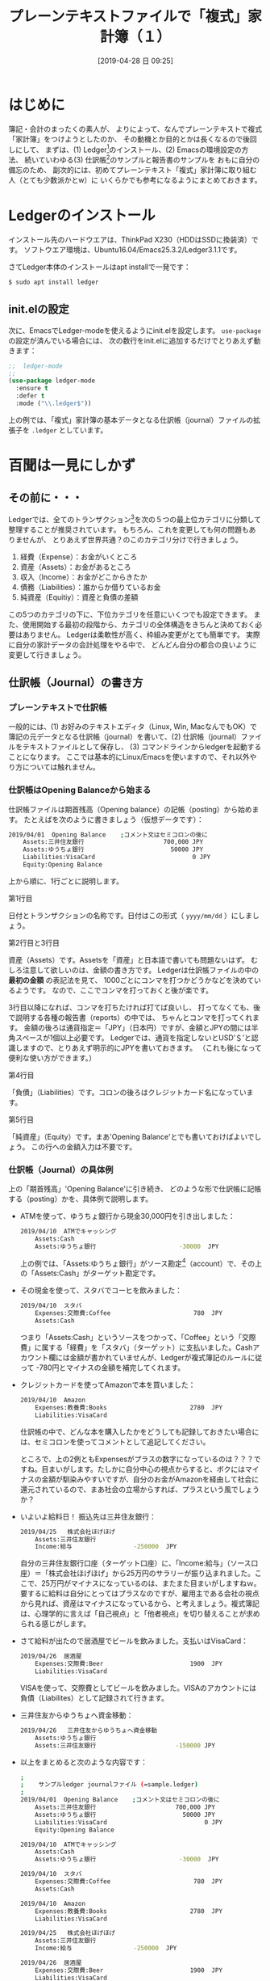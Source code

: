 #+title: プレーンテキストファイルで「複式」家計簿（１）
#+date: [2019-04-28 日 09:25]
#+language: ja

#+hugo_base_dir: ~/peace-blog/bingo/
#+hugo_section: posts
#+hugo_tags: ledger emacs accounting
#+hugo_categories: comp

#+options: toc:2 num:nil author:nil
#+link: file file+sys:../static/
#+draft: false

* はじめに
簿記・会計のまったくの素人が、
よりによって、なんでプレーンテキストで複式「家計簿」をつけようとしたのか、
その動機とか目的とかは長くなるので後回しにして、
まずは、(1) Ledger[fn:ledger]のインストール、(2) Emacsの環境設定の方法、
続いていわゆる(3) 仕訳帳[fn:journal]のサンプルと報告書のサンプルを
おもに自分の備忘のため、
副次的には、初めてプレーンテキスト「複式」家計簿に取り組む人（とても少数派かとw）に
いくらかでも参考になるようにまとめておきます。

[fn:ledger] Ledgerという英語は一般名詞では「元帳」と訳されますが、
ソフトウエアとしてのLedgerを指すときには英語つづりのまま使います。
[fn:journal] journalは「仕訳帳」と訳されますが、ここでは家計簿を想定しているので、
ちょっと大げさ。けれども他に適切な言い回しを思いつかないので、暫定的に「仕訳帳」を使います。

* Ledgerのインストール
インストール先のハードウエアは、ThinkPad X230（HDDはSSDに換装済）です。
ソフトウエア環境は、Ubuntu16.04/Emacs25.3.2/Ledger3.1.1です。

さてLedger本体のインストールはapt installで一発です：
#+begin_src sh
$ sudo apt install ledger
#+end_src

** init.elの設定
次に、EmacsでLedger-modeを使えるようにinit.elを設定します。
 =use-package= の設定が済んでいる場合には、
次の数行をinit.elに追加するだけでとりあえず動きます：
#+begin_src emacs-lisp
;;	ledger-mode
;;
(use-package ledger-mode
  :ensure t
  :defer t
  :mode ("\\.ledger$"))
#+end_src
上の例では、「複式」家計簿の基本データとなる仕訳帳（journal）ファイルの拡張子を =.ledger= としています。

* 百聞は一見にしかず
** その前に・・・
Ledgerでは、全てのトランザクション[fn:trans]を次の５つの最上位カテゴリに分類して整理することが推奨されています。
もちろん、これを変更しても何の問題もありませんが、
とりあえず世界共通？のこのカテゴリ分けで行きましょう。
	1. 経費（Expense）：お金がいくところ
	2. 資産（Assets）：お金があるところ
	3. 収入（Income）：お金がどこからきたか
	4. 債務（Liabilities）：誰からか借りているお金
	5. 純資産（Equitiy）：資産と負債の差額

この5つのカテゴリの下に、下位カテゴリを任意にいくつでも設定できます。
また、使用開始する最初の段階から、カテゴリの全体構造をきちんと決めておく必要はありません。
Ledgerは柔軟性が高く、枠組み変更がとても簡単です。
実際に自分の家計データの会計処理をやる中で、
どんどん自分の都合の良いように変更して行きましょう。

[fn:trans] Transactionは「取引」の訳語が一般的でしょうが、
家計簿ですので「取引」は大げさ？ということでカタカナ表記にしました。

** 仕訳帳（Journal）の書き方
*** プレーンテキストで仕訳帳
一般的には、(1) お好みのテキストエディタ（Linux, Win, MacなんでもOK）で簿記の元データとなる仕訳帳（journal）を書いて、(2) 仕訳帳（journal）ファイルをテキストファイルとして保存し、
(3) コマンドラインからledgerを起動することになります。
ここでは基本的にLinux/Emacsを使いますので、それ以外やり方については触れません。

*** 仕訳帳はOpening Balanceから始まる
仕訳帳ファイルは期首残高（Opening balance）の記帳（posting）から始めます。
たとえばを次のように書きましょう（仮想データです）：
#+begin_src sh
2019/04/01  Opening Balance    ;コメント文はセミコロンの後に
    Assets:三井住友銀行                      700,000 JPY
    Assets:ゆうちょ銀行                        50000 JPY
    Liabilities:VisaCard                           0 JPY
    Equity:Opening Balance
#+end_src
上から順に、1行ごとに説明します。

- 第1行目 :: 
日付とトランザクションの名称です。日付はこの形式（ =yyyy/mm/dd= ）にしましょう。
- 第2行目と3行目 ::
資産（Assets）です。Assetsを「資産」と日本語で書いても問題ないはず。
むしろ注意して欲しいのは、金額の書き方です。
Ledgerは仕訳帳ファイルの中の **最初の金額** の表記法を見て、
1000ごとにコンマを打つかどうかなどを決めているようです。
なので、ここでコンマを打っておくと後が楽です。

3行目以降になれば、コンマを打ちたければ打てば良いし、
打ってなくても、後で説明する各種の報告書（reports）の中では、
ちゃんとコンマを打ってくれます。
金額の後ろは通貨指定＝「JPY」（日本円）ですが、金額とJPYの間には半角スペースが1個以上必要です。
Ledgerでは、通貨を指定しないとUSD’＄’と認識しますので、とりあえず明示的にJPYを書いておきます。
（これも後になって便利な使い方ができます。）

- 第4行目 :: 
「負債」（Liabilities）です。コロンの後ろはクレジットカード名になっています。

- 第5行目 ::
「純資産」（Equity）です。まあ'Opening Balance'とでも書いておけばよいでしょう。
この行への金額入力は不要です。

*** 仕訳帳（Journal）の具体例
上の「期首残高」'Opening Balance'に引き続き、
どのような形で仕訳帳に記帳する（posting）かを、具体例で説明します。

- ATMを使って、ゆうちょ銀行から現金30,000円を引き出しました：
	#+begin_src sh
	2019/04/10  ATMでキャッシング
	    Assets:Cash
	    Assets:ゆうちょ銀行                       -30000  JPY
	#+end_src
	上の例では、「Assets:ゆうちょ銀行」がソース勘定[fn:account]（account）で、その上の「Assets:Cash」がターゲット勘定です。

- その現金を使って、スタバでコーヒを飲みました：
	#+begin_src sh
	2019/04/10  スタバ
	    Expenses:交際費:Coffee                       780  JPY
	    Assets:Cash
	#+end_src
	つまり「Assets:Cash」というソースをつかって、「Coffee」という「交際費」に属する「経費」を「スタバ」（ターゲット）に支払いました。Cashアカウント欄には金額が書かれていませんが、Ledgerが複式簿記のルールに従って -780円とマイナスの金額を補完してくれます。

- クレジットカードを使ってAmazonで本を買いました：
	#+begin_src sh
	2019/04/10  Amazon
	    Expenses:教養費:Books                       2780  JPY
	    Liabilities:VisaCard
	#+end_src
	仕訳帳の中で、どんな本を購入したかをどうしても記録しておきたい場合には、セミコロンを使ってコメントとして追記してください。

	ところで、上の2例ともExpensesがプラスの数字になっているのは？？？ですね。目まいがします。たしかに自分中心の視点からすると、ボクにはマイナスの金額が馴染みやすいですが、自分のお金がAmazonを経由して社会に還元されているので、まあ社会の立場からすれば、プラスという風でしょうか？

- いよいよ給料日！ 振込先は三井住友銀行：
	#+begin_src sh
	2019/04/25   株式会社ほげほげ
	    Assets:三井住友銀行            
	    Income:給与                 -250000  JPY
	#+end_src
	自分の三井住友銀行口座（ターゲット口座）に、「Income:給与」（ソース口座）＝「株式会社ほげほげ」から25万円のサラリーが振り込まれました。ここで、25万円がマイナスになっているのは、またまた目まいがしますねｗ。要するに給料は自分にとってはプラスなのですが、雇用主である会社の視点から見れば、資産はマイナスになっているから、と考えましょう。複式簿記は、心理学的に言えば「自己視点」と「他者視点」を切り替えることが求められる感じがします。

- さて給料が出たので居酒屋でビールを飲みました。支払いはVisaCard：
	#+begin_src sh
	2019/04/26  居酒屋
	    Expenses:交際費:Beer                        1900  JPY
	    Liabilities:VisaCard
	#+end_src
	VISAを使って、交際費としてビールを飲みました。VISAのアカウントには負債（Liabilites）として記録されて行きます。

- 三井住友からゆうちょへ資金移動：
	#+begin_src sh
	2019/04/26   三井住友からゆうちょへ資金移動
	    Assets:ゆうちょ銀行
	    Assets:三井住友銀行                      -150000 JPY
	#+end_src

- 以上をまとめると次のような内容です：
	#+begin_src sh
	;
	;    サンプルledger journalファイル (=sample.ledger)
	;
	2019/04/01  Opening Balance    ;コメント文はセミコロンの後に
	    Assets:三井住友銀行                      700,000 JPY
	    Assets:ゆうちょ銀行                        50000 JPY
	    Liabilities:VisaCard                           0 JPY
	    Equity:Opening Balance
	
	2019/04/10  ATMでキャッシング
	    Assets:Cash
	    Assets:ゆうちょ銀行                       -30000  JPY
	
	2019/04/10  スタバ
	    Expenses:交際費:Coffee                       780  JPY
	    Assets:Cash
	
	2019/04/10  Amazon
	    Expenses:教養費:Books                       2780  JPY
	    Liabilities:VisaCard
	
	2019/04/25   株式会社ほげほげ
	    Assets:三井住友銀行            
	    Income:給与                 -250000  JPY
	
	2019/04/26  居酒屋
	    Expenses:交際費:Beer                        1900  JPY
	    Liabilities:VisaCard
	
	2019/04/26   三井住友からゆうちょへ資金移動
	    Assets:ゆうちょ銀行
	    Assets:三井住友銀行                      -150000 JPY
	#+end_src
	仕訳帳を記帳する初期の段階では、インデントの大きさとか、列の不揃いとか全然気しないで結構です。後でいつでもフォーマットを整えることができます。気をつけるとしたら、レコードの中に全角スペースが混入しないようにということ以外、次の点：

- トランザクションの日付を第1行目に書くこと
- 第2行目以降のアカウント名の前には1つ以上の半角スペースまたは /TAB/ が必要
- アカウント名と金額の間には2つ以上の半角スペースまたは /TAB/ が必要
- 金額とJPY（通貨）との間には1つ以上の半角スペースが必要

[fn:account] accountは「勘定」と訳すべきでしょうが、家庭内で一般市民が使う日本語では「どんぶり勘定」とか、「損得勘定」とか、物の数を数えるとかがメインの意味です。専門家の定義内容とはかけ離れているかも知れません。なので、「勘定」と言ったり、アカウントと言ったりしていて、支離滅裂です。

** Report/Registerの例と見方
*** コマンドラインで集計レポートを表示する
	- 仕訳帳の全体バランス（Balance; [fn:balance]経費状態や入金、残高などの状態）を見るには、
次のようにします：
#+caption: 仕訳帳（sample.ledger）の全体バランスレポート
#+name: list:1
	#+begin_src sh
	$ ledger -f sample.ledger bal
	
	         999,220 JPY  Assets
	          29,220 JPY    Cash
	         170,000 JPY    ゆうちょ銀行
	         800,000 JPY    三井住友銀行
	        -750,000 JPY  Equity:Opening Balance
	           5,460 JPY  Expenses
	           2,680 JPY    交際費
	           1,900 JPY      Beer
	             780 JPY      Coffee
	           2,780 JPY    教養費:Books
	        -250,000 JPY  Income:給与
	          -4,680 JPY  Liabilities:VisaCard
	--------------------
	                   0
	#+end_src
	「-f」オプションでファイル名を指定しています。「bal」はbalanceの略です。

- 資産（Assets）と負債（Liabilites）だけのバランスをチェックしたい時：
	#+begin_src shell
	$ ledger -f sample.ledger bal Assets Liabilites
	
	         999,220 JPY  Assets
	          29,220 JPY    Cash
	         170,000 JPY    ゆうちょ銀行
	         800,000 JPY    三井住友銀行
	          -4,680 JPY  Liabilities:VisaCard
	--------------------
	         994,540 JPY
	#+end_src
	ちなみに、毎回「-f sample.ledger」とファイル名を指定するのは面倒です。次のいずれかの方法で、ファイル名の入力を省略できます。

	1) 環境変数 /LEDGER_FILE/ でファイル名を指定する
	2) ~/.legerrcファイルを作成し、その中に次の例のような行を書いておく：
	#+begin_src sh
	--file ~/Dropbox/sample.Ledger
	#+end_src

- 特定のアカウントのバランスをチェックしたい場合、たとえば「交際費」のバランスを見たい時には次のようにします：
	#+begin_src shell
	$ ledger -f sample.ledger reg 交際費
	
	19-Apr-10 スタバ                Expenses:交際費:Coffee      780 JPY      780 JPY
	19-Apr-26 居酒屋                Expenses:交際費:Beer      1,900 JPY    2,680 JPY
	#+end_src
	「reg」はregisterの略です。金額の一番右側の列は、累計になります。

- VISAの請求額を決済銀行（ゆうちょ銀行）から引き落とすトランザクションの書き方は次のとおりです：
	#+begin_src sh
	2019/04/15=05/10   請求書への支払い(VISA)
	    Liabilities:VisaCard               4680  JPY
	    Assets:ゆうちょ銀行
	#+end_src
	VISAが、毎月15日締めで翌月10日引き落としだとすれば、こんな感じです。日程に =05/10= と書いてあるのは、それが「発効日」であることを示します。

- VISAからの請求書に対して、自分の資産（ゆうちょ銀行）から資金が移動すると、その結果として、つぎのようなバランスになります：
	#+begin_src sh
	$ ledger -f sample.ledger bal
	
	         994,540 JPY  Assets
	          29,220 JPY    Cash
	         165,320 JPY    ゆうちょ銀行
	         800,000 JPY    三井住友銀行
	        -750,000 JPY  Equity:Opening Balance
	           5,460 JPY  Expenses
	           2,680 JPY    交際費
	           1,900 JPY      Beer
	             780 JPY      Coffee
	           2,780 JPY    教養費:Books
	        -250,000 JPY  Income:給与
	--------------------
	                   0
	#+end_src
	Listing 1の最下行にあったVISAに対する4,680円の負債が消えています。その分、ゆうちょ銀行の資産が減少しているのを確認してください。

[fn:balance] Balanceは「残高」と訳されることが多いそうです。これも、専門家だと「残高」という日本語を聞いて、その会計学的意味をちゃんと理解できますが、家計簿の世界では、残高はとても狭い意味（＝銀行口座の残高）しかありません。ということで、このドキュメントではあえてカタカナのまま「バランス」としています。

** Emacsの中でLedgerを使う
ここではEmacsの中で、Ledger-modeを使って帳簿をつける方法の基礎中の基礎についてまとめます。

*** トランザクションの編集
- コピー機能

	転記作業では、同じソースアカウントとターゲットアカウントを繰り返し入力することが起こります。その都度、手入力するのは面倒だし、タイプミスの可能性もあります。そこで、Ledger-modeではトランザクションのコピー機能が用意されています。

	コピー元となるトランザクションにカーソルを置き、 **/C-c C-k/** を入力するか、またはメニューから‘Copy Trans at Point’を選びます。

	カレンダーがEmacs画面の下部に表示されますので日付を選択します。元帳の適切な箇所（日付け順に見て）に金額が空欄となったトランザクションの雛形がペーストされます。

- トランザクションのクリーンアップ・整列

	メニュー項目から'Clean-up Buffer'を選ぶと、バッファ内のすべてのトランザクションのフォーマットが整い、日付順に整列されます。

	仕訳帳全体ではなくて、ある一部分についてのみ日付順にソートしたい時には、その部分をリージョン指定しておいて、 **/C-c C-s/** をタイプするか、あるいはメニューから‘Sort Region’を選びます。

	なお、この日付順のソート機能をトラブルなく行うために、仕訳帳ファイル内ではISO 8601の標準日付、 ‘YYYY/MM/DD’を使った方が良いようです。

- トランザクションの削除

	もちろんEmacsの標準的な編集機能を使って行単位で削除することができますが、Ledger-modeの **/C-c C-d/** を使う方が良いようです。リージョン指定して削除するよりも必要な手数が少ないこと、それプラス、すべてのトランザクション操作がアンドゥバッファ内に保存されるという利点があります。

*** Reportについて
-  /C-c C-o C-r/ を使う

	- ミニバッファに'bal'を入力 :: すべてのアカウントのバランスが =*Ledger Report*= に表示されます。

	- ミニバッファに'account'入力 :: たとえば 'ゆうちょ銀行' /RET/すると、 =*Ledger Report*= に「ゆうちょ銀行」に関係するトランザクションが表示されます。
	- Emacs画面を横に2分割 :: ディフォールトではミニバッファの上にレポートが表示されるバッファが開きます、予めEmacsを全画面表示にしておいて、C-x 3 でバッファを縦に2つに分割しておけば、レポートを見やすい形で表示できます。

- /C-c C-f/ を使う

	Emacs本体の持つ検索機能では、パタンにマッチした「行」のみが表示されますが、Ledger-modeでのnarrowingでは、トランザクション単位で表示されるというのが味噌。 **/C-c C-f/** を叩くと、ミニバッファに'Regexp:'が表示されます。
	ここで入力された文字列とマッチしたトランザクションが表示されます。たとえば、「ゆうちょ」を入力すると：
#+begin_src sh
2019/04/01  Opening Balance    ;コメント文はセミコロンの後に
    Assets:三井住友銀行                      700,000 JPY
    Assets:ゆうちょ銀行                        50000 JPY
    Liabilities:VisaCard                           0 JPY
    Equity:Opening Balance

2019/04/13  ATMから3万円キャッシング
    Assets:Cash
    Assets:ゆうちょ銀行                       -30000  JPY

2019/04/15=05/10   請求書(VISA)
    Liabilities:VisaCard                        4680  JPY
    Assets:ゆうちょ銀行

2019/04/26   三井住友からゆうちょへ資金移動
    Assets:ゆうちょ銀行
    Assets:三井住友銀行                      -150000 JPY
#+end_src
	こんな感じ。ここで、このバッファで字句・金額の修正やトランザクションの追加、削除が可能です。編集がおわって、元のLedgerバッファに戻るには、もう一度、 **/C-c C-f/** を叩きます。元のバッファに戻ると（当たり前ですがw）ちゃんと元帳データが修正されています。これはとても便利な機能です。

なお、 **/C-c C-f/** で、たとえば'019/04'とか入力すれば、（大きな確率で）今年の4月のトランザクションが表示されます。これも使い方しだいでは便利かと思われます.

* References
原田経道(2015). Emacs で家計簿をつけよう! プログラマブル複式簿記, Ledger.  https://futurismo.biz/archives/3085/

Keen, P.  Program your Finances: Command-line Accounting https://www.petekeen.net/keeping-finances-with-ledger

岡部洋一 (2015). 複式簿記 http://www.moge.org/okabe/temp/balance.pdf

Pfeiffer,T. (2016). Ledgerで経理　https://www.slideshare.net/pfi/ledger-59401159
　 YouTube: https://www.youtube.com/watch?v=v-

渡邉泉(2017). 会計学の誕生---複式簿記が変えた世界 岩波新書

https://www.ledger-cli.org/docs.html  マニュアルはこちらです

* Footnote

# Local Variables:
# eval: (org-hugo-auto-export-mode)
# End:
